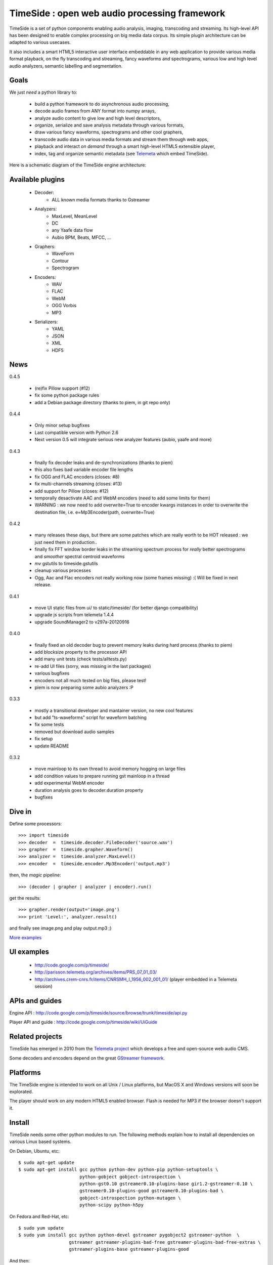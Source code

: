 ==============================================
TimeSide : open web audio processing framework
==============================================

.. image:: https://secure.travis-ci.org/yomguy/TimeSide.png?branch=master
    :target: http://travis-ci.org/yomguy/TimeSide/

TimeSide is a set of python components enabling audio analysis, imaging, transcoding and streaming. Its high-level API has been designed to enable complex processing on big media data corpus. Its simple plugin architecture can be adapted to various usecases.

It also includes a smart HTML5 interactive user interface embeddable in any web application to provide various media format playback, on the fly transcoding and streaming, fancy waveforms and spectrograms, various low and high level audio analyzers, semantic labelling and segmentation.


Goals
=====

We just *need* a python library to:

 * build a python framework to do asynchronous audio processing,
 * decode audio frames from ANY format into numpy arrays,
 * analyze audio content to give low and high level descriptors,
 * organize, serialize and save analysis metadata through various formats,
 * draw various fancy waveforms, spectrograms and other cool graphers,
 * transcode audio data in various media formats and stream them through web apps,
 * playback and interact *on demand* through a smart high-level HTML5 extensible player,
 * index, tag and organize semantic metadata (see `Telemeta <http://telemeta.org>`_ which embed TimeSide).

Here is a schematic diagram of the TimeSide engine architecture:

.. image:: http://timeside.googlecode.com/git/doc/img/timeside_schema.png


Available plugins
=================

 * Decoder:
     - ALL known media formats thanks to Gstreamer

 * Analyzers:
     - MaxLevel, MeanLevel
     - DC
     - any Yaafe data flow
     - Aubio BPM, Beats, MFCC, ...

 * Graphers:
     - WaveForm
     - Contour
     - Spectrogram

 * Encoders:
     - WAV
     - FLAC
     - WebM
     - OGG Vorbis
     - MP3

 * Serializers:
     - YAML
     - JSON
     - XML
     - HDF5

News
=====

0.4.5

 * (re)fix Pillow support (#12)
 * fix some python package rules
 * add a Debian package directory (thanks to piem, in git repo only)

0.4.4

 * Only minor setup bugfixes
 * Last compatible version with Python 2.6
 * Next version 0.5 will integrate serious new analyzer features (aubio, yaafe and more)

0.4.3

 * finally fix decoder leaks and de-synchronizations (thanks to piem)
 * this also fixes bad variable encoder file lengths
 * fix OGG and FLAC encoders (closes: #8)
 * fix multi-channels streaming (closes: #13)
 * add support for Pillow (closes: #12)
 * temporally desactivate AAC and WebM encoders (need to add some limits for them)
 * WARNING : we now need to add overwrite=True to encoder kwargs instances in order to overwrite the destination file, i.e. e=Mp3Encoder(path, overwrite=True)

0.4.2

 * many releases these days, but there are some patches which are really worth to be HOT released : we just need them in production..
 * finally fix FFT window border leaks in the streaming spectrum process for *really* better spectrograms and *smoother* spectral centroid waveforms
 * *mv* gstutils to timeside.gstutils
 * cleanup various processes
 * Ogg, Aac and Flac encoders not really working now (some frames missing) :( Will be fixed in next release.

0.4.1

 * move UI static files from ui/ to static/timeside/ (for better django compatibility)
 * upgrade js scripts from telemeta 1.4.4
 * upgrade SoundManager2 to v297a-20120916

0.4.0

 * finally fixed an old decoder bug to prevent memory leaks during hard process (thanks to piem)
 * add blocksize property to the processor API
 * add many unit tests (check tests/alltests.py)
 * re-add UI files (sorry, was missing in the last packages)
 * various bugfixes
 * encoders not all much tested on big files, please test!
 * piem is now preparing some aubio analyzers :P

0.3.3

 * mostly a transitional developer and mantainer version, no new cool features
 * but add "ts-waveforms" script for waveform batching
 * fix some tests
 * removed but download audio samples
 * fix setup
 * update README

0.3.2

 * move mainloop to its own thread to avoid memory hogging on large files
 * add condition values to prepare running gst mainloop in a thread
 * add experimental WebM encoder
 * duration analysis goes to decoder.duration property
 * bugfixes


Dive in
========

Define some processors::

 >>> import timeside
 >>> decoder  =  timeside.decoder.FileDecoder('source.wav')
 >>> grapher  =  timeside.grapher.Waveform()
 >>> analyzer =  timeside.analyzer.MaxLevel()
 >>> encoder  =  timeside.encoder.Mp3Encoder('output.mp3')

then, the *magic* pipeline::

 >>> (decoder | grapher | analyzer | encoder).run()

get the results::

 >>> grapher.render(output='image.png')
 >>> print 'Level:', analyzer.result()

and finally see image.png and play output.mp3 ;)

`More examples <http://code.google.com/p/timeside/wiki/PythonApi>`_


UI examples
===========

 * http://code.google.com/p/timeside/
 * http://parisson.telemeta.org/archives/items/PRS_07_01_03/
 * http://archives.crem-cnrs.fr/items/CNRSMH_I_1956_002_001_01/ (player embedded in a Telemeta session)


APIs and guides
===============

Engine API : http://code.google.com/p/timeside/source/browse/trunk/timeside/api.py

Player API and guide : http://code.google.com/p/timeside/wiki/UiGuide


Related projects
=================

TimeSide has emerged in 2010 from the `Telemeta project <http://telemeta.org>`_ which develops a free and open-source web audio CMS.

Some decoders and encoders depend on the great `GStreamer framework <http://gstreamer.freedesktop.org/>`_.


Platforms
=========

The TimeSide engine is intended to work on all Unix / Linux platforms, but MacOS X and Windows versions will soon be explorated.

The player should work on any modern HTML5 enabled browser. Flash is needed for MP3 if the browser doesn't support it.


Install
=======

TimeSide needs some other python modules to run. The following methods explain how to install all dependencies on various Linux based systems.

On Debian, Ubuntu, etc::

 $ sudo apt-get update
 $ sudo apt-get install gcc python python-dev python-pip python-setuptools \
                        python-gobject gobject-introspection \
                        python-gst0.10 gstreamer0.10-plugins-base gir1.2-gstreamer-0.10 \
                        gstreamer0.10-plugins-good gstreamer0.10-plugins-bad \
                        gobject-introspection python-mutagen \
                        python-scipy python-h5py

On Fedora and Red-Hat, etc::

 $ sudo yum update
 $ sudo yum install gcc python python-devel gstreamer pygobject2 gstreamer-python  \
                    gstreamer gstreamer-plugins-bad-free gstreamer-plugins-bad-free-extras \
                    gstreamer-plugins-base gstreamer-plugins-good

And then::

 $ sudo pip install timeside

To get non-free (MP3, MP4, AAC, etc) decoding and encoding features, add Debian Multimedia repository and install the modules::

 echo "deb http://www.deb-multimedia.org stable main non-free" | sudo tee -a /etc/apt/sources.list
 sudo apt-get update
 apt-get install gstreamer0.10-lame gstreamer0.10-plugins-really-bad gstreamer0.10-plugins-ugly


Batching
=========

TimeSide provides *ts-waveforms*, a waveform rendering batch script. Usage::

 ts-waveforms /path/to/media_dir /path/to/img_dir

Please use absolute paths. For example::

 ts-waveforms /home/$user/music/mp3/ /home/$USER/images/

To change the color scheme or the size of the waveforms, edit the script from the source and change the variables of the GrapherScheme object::

 git clone https://github.com/yomguy/TimeSide.git
 cd timeside/scripts/
 vi ts-waveforms
 ./ts-waveforms /home/$user/music/mp3/ /home/$USER/images/


Packages included
=================

 * SoundManager 2 >= 2.91 (http://www.schillmania.com/projects/soundmanager2)
 * jQuery => 1.2.6 (http://www.jquery.com)
 * jsGraphics => 3.03 (http://www.walterzorn.com/jsgraphics/jsgraphics_e.htm)


License
=======

TimeSide is free software: you can redistribute it and/or modify
it under the terms of the GNU General Public License as published by
the Free Software Foundation, either version 2 of the License, or
(at your option) any later version.

TimeSide is distributed in the hope that it will be useful,
but WITHOUT ANY WARRANTY; without even the implied warranty of
MERCHANTABILITY or FITNESS FOR A PARTICULAR PURPOSE.  See the
GNU General Public License for more details.

See LICENSE for more details.


Development
===========

For version >= 0.5 + aubio 0.4dev on Linux (Debian Stable 7.0)::

 sudo apt-get update

 sudo apt-get install python python-dev python-pip python-setuptools python-gobject \
                        python-gst0.10 gstreamer0.10-plugins-base gir1.2-gstreamer-0.10 \
                        gstreamer0.10-plugins-good gstreamer0.10-plugins-bad \
                        gstreamer0.10-plugins-ugly gobject-introspection python-numpy \
                        python-yaml python-imaging python-simplejson python-mutagen
                        libsndfile-dev libsamplerate-dev  libjack-jackd2-dev \
                        liblash-compat-dev libfftw3-dev \
                        docbook-to-man gcc git-core ipython \

Install aubio module with "develop" branch::

 git clone git://git.aubio.org/git/aubio/
 cd aubio
 git checkout develop
 ./waf configure
 ./waf build
 sudo ./waf install
 cd python
 sudo python setup.py install

Install temporary timeside module with "dev" branch::

 git clone https://github.com/yomguy/TimeSide.git
 cd TimeSide
 git checkout dev
 export PYTHONPATH=$PYTHONPATH:`pwd`
 $tests/run_all_tests


Official repositories:

 * http://code.google.com/p/timeside/
 * https://github.com/yomguy/TimeSide


API / Documentation
====================

The *source code*, the API and some slides:

 * http://code.google.com/p/timeside/
 * https://github.com/yomguy/TimeSide
 * http://files.parisson.com/api/timeside/
 * http://files.parisson.com/timeside/timeside/doc/timeside_slides.html


Copyrights
==========

 * Copyright (c) 2006, 2013 Parisson SARL
 * Copyright (c) 2006, 2013 Guillaume Pellerin
 * Copyright (c) 2010, 2013 Paul Brossier
 * Copyright (c) 2013 Thomas Fillon
 * Copyright (c) 2006, 2010 Samalyse SARL

